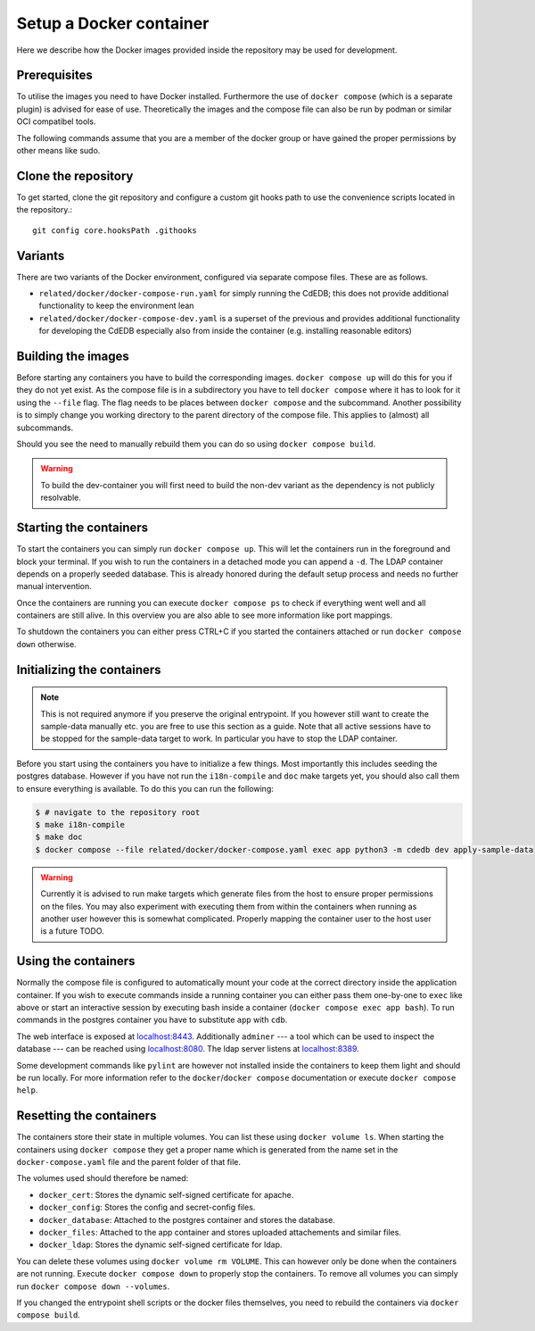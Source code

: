 Setup a Docker container
========================

Here we describe how the Docker images provided inside the repository
may be used for development.

Prerequisites
-------------

To utilise the images you need to have Docker installed. Furthermore the use
of ``docker compose`` (which is a separate plugin) is advised for ease of
use.  Theoretically the images and the compose file can also be run by podman
or similar OCI compatibel tools.

The following commands assume that you are a member of the docker group
or have gained the proper permissions by other means like sudo.

Clone the repository
--------------------

To get started, clone the git repository and configure a custom git hooks path
to use the convenience scripts located in the repository.::

  git config core.hooksPath .githooks

Variants
--------

There are two variants of the Docker environment, configured via separate
compose files. These are as follows.

- ``related/docker/docker-compose-run.yaml`` for simply running the CdEDB; this
  does not provide additional functionality to keep the environment lean
- ``related/docker/docker-compose-dev.yaml`` is a superset of the previous and
  provides additional functionality for developing the CdEDB especially also
  from inside the container (e.g. installing reasonable editors)

Building the images
-------------------

Before starting any containers you have to build the corresponding images.
``docker compose up`` will do this for you if they do not yet exist.
As the compose file is in a subdirectory you have to tell ``docker compose``
where it has to look for it using the ``--file`` flag.
The flag needs to be places between ``docker compose`` and the subcommand.
Another possibility is to simply change you working directory
to the parent directory of the compose file.
This applies to (almost) all subcommands.

Should you see the need to manually rebuild them you can do so using
``docker compose build``.

.. warning:: To build the dev-container you will first need to build the non-dev
          variant as the dependency is not publicly resolvable.

Starting the containers
-----------------------

To start the containers you can simply run ``docker compose up``.
This will let the containers run in the foreground and block your terminal.
If you wish to run the containers in a detached mode you can append a ``-d``.
The LDAP container depends on a properly seeded database. This is already
honored during the default setup process and needs no further manual
intervention.

Once the containers are running you can execute ``docker compose ps``
to check if everything went well and all containers are still alive.
In this overview you are also able to see more information like port mappings.

To shutdown the containers you can either press CTRL+C
if you started the containers attached
or run ``docker compose down`` otherwise.

Initializing the containers
---------------------------

.. note::

    This is not required anymore if you preserve the original entrypoint.
    If you however still want to create the sample-data manually etc.
    you are free to use this section as a guide.
    Note that all active sessions have to be stopped for the sample-data target to work.
    In particular you have to stop the LDAP container.

Before you start using the containers you have to initialize a few things.
Most importantly this includes seeding the postgres database.
However if you have not run the ``i18n-compile`` and ``doc`` make targets yet,
you should also call them to ensure everything is available.
To do this you can run the following:

.. code-block:: console

    $ # navigate to the repository root
    $ make i18n-compile
    $ make doc
    $ docker compose --file related/docker/docker-compose.yaml exec app python3 -m cdedb dev apply-sample-data

.. warning::

    Currently it is advised to run make targets which generate files
    from the host to ensure proper permissions on the files.
    You may also experiment with executing them from within the containers
    when running as another user however this is somewhat complicated.
    Properly mapping the container user to the host user is a future TODO.


Using the containers
--------------------

Normally the compose file is configured to automatically mount your code
at the correct directory inside the application container.
If you wish to execute commands inside a running container you can either
pass them one-by-one to ``exec`` like above
or start an interactive session by executing bash inside a container
(``docker compose exec app bash``).
To run commands in the postgres container
you have to substitute ``app`` with ``cdb``.

The web interface is exposed at `localhost:8443 <https://localhost:8443>`_.
Additionally ``adminer``
--- a tool which can be used to inspect the database ---
can be reached using `localhost:8080 <http://localhost:8080>`_.
The ldap server listens at `localhost:8389 <https://localhost:8389>`_.

Some development commands like ``pylint`` are however not installed
inside the containers to keep them light and should be run locally.
For more information refer to the ``docker``/``docker compose`` documentation
or execute ``docker compose help``.


Resetting the containers
------------------------

The containers store their state in multiple volumes.
You can list these using ``docker volume ls``.
When starting the containers using ``docker compose`` they get a proper name
which is generated from the name set in the ``docker-compose.yaml`` file
and the parent folder of that file.

The volumes used should therefore be named:

* ``docker_cert``: Stores the dynamic self-signed certificate for apache.
* ``docker_config``: Stores the config and secret-config files.
* ``docker_database``: Attached to the postgres container and stores the database.
* ``docker_files``: Attached to the app container and stores uploaded attachements and similar files.
* ``docker_ldap``: Stores the dynamic self-signed certificate for ldap.

You can delete these volumes using ``docker volume rm VOLUME``.
This can however only be done when the containers are not running.
Execute ``docker compose down`` to properly stop the containers.
To remove all volumes you can simply run ``docker compose down --volumes``.

If you changed the entrypoint shell scripts or the docker files themselves, you
need to rebuild the containers via ``docker compose build``.
